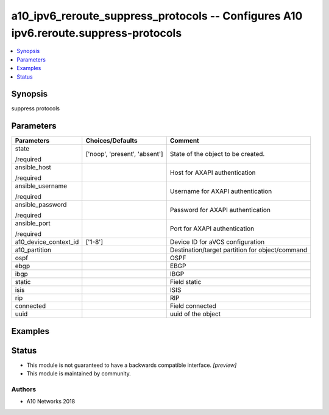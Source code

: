 .. _a10_ipv6_reroute_suppress_protocols_module:


a10_ipv6_reroute_suppress_protocols -- Configures A10 ipv6.reroute.suppress-protocols
=====================================================================================

.. contents::
   :local:
   :depth: 1


Synopsis
--------

suppress protocols






Parameters
----------

+-----------------------+-------------------------------+-------------------------------------------------+
| Parameters            | Choices/Defaults              | Comment                                         |
|                       |                               |                                                 |
|                       |                               |                                                 |
+=======================+===============================+=================================================+
| state                 | ['noop', 'present', 'absent'] | State of the object to be created.              |
|                       |                               |                                                 |
| /required             |                               |                                                 |
+-----------------------+-------------------------------+-------------------------------------------------+
| ansible_host          |                               | Host for AXAPI authentication                   |
|                       |                               |                                                 |
| /required             |                               |                                                 |
+-----------------------+-------------------------------+-------------------------------------------------+
| ansible_username      |                               | Username for AXAPI authentication               |
|                       |                               |                                                 |
| /required             |                               |                                                 |
+-----------------------+-------------------------------+-------------------------------------------------+
| ansible_password      |                               | Password for AXAPI authentication               |
|                       |                               |                                                 |
| /required             |                               |                                                 |
+-----------------------+-------------------------------+-------------------------------------------------+
| ansible_port          |                               | Port for AXAPI authentication                   |
|                       |                               |                                                 |
| /required             |                               |                                                 |
+-----------------------+-------------------------------+-------------------------------------------------+
| a10_device_context_id | ['1-8']                       | Device ID for aVCS configuration                |
|                       |                               |                                                 |
|                       |                               |                                                 |
+-----------------------+-------------------------------+-------------------------------------------------+
| a10_partition         |                               | Destination/target partition for object/command |
|                       |                               |                                                 |
|                       |                               |                                                 |
+-----------------------+-------------------------------+-------------------------------------------------+
| ospf                  |                               | OSPF                                            |
|                       |                               |                                                 |
|                       |                               |                                                 |
+-----------------------+-------------------------------+-------------------------------------------------+
| ebgp                  |                               | EBGP                                            |
|                       |                               |                                                 |
|                       |                               |                                                 |
+-----------------------+-------------------------------+-------------------------------------------------+
| ibgp                  |                               | IBGP                                            |
|                       |                               |                                                 |
|                       |                               |                                                 |
+-----------------------+-------------------------------+-------------------------------------------------+
| static                |                               | Field static                                    |
|                       |                               |                                                 |
|                       |                               |                                                 |
+-----------------------+-------------------------------+-------------------------------------------------+
| isis                  |                               | ISIS                                            |
|                       |                               |                                                 |
|                       |                               |                                                 |
+-----------------------+-------------------------------+-------------------------------------------------+
| rip                   |                               | RIP                                             |
|                       |                               |                                                 |
|                       |                               |                                                 |
+-----------------------+-------------------------------+-------------------------------------------------+
| connected             |                               | Field connected                                 |
|                       |                               |                                                 |
|                       |                               |                                                 |
+-----------------------+-------------------------------+-------------------------------------------------+
| uuid                  |                               | uuid of the object                              |
|                       |                               |                                                 |
|                       |                               |                                                 |
+-----------------------+-------------------------------+-------------------------------------------------+







Examples
--------

.. code-block:: yaml+jinja

    





Status
------




- This module is not guaranteed to have a backwards compatible interface. *[preview]*


- This module is maintained by community.



Authors
~~~~~~~

- A10 Networks 2018

